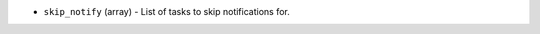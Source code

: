 .. NOTE: This file has been generated automatically, don't manually edit it

* ``skip_notify`` (array) - List of tasks to skip notifications for.
